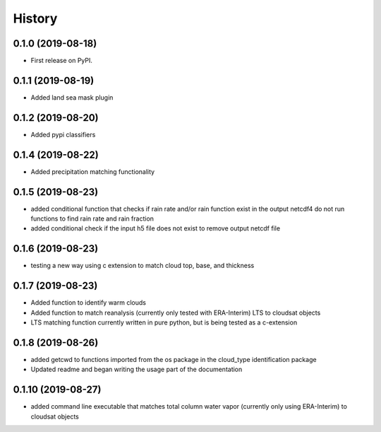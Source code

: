 =======
History
=======

0.1.0 (2019-08-18)
------------------

* First release on PyPI.

0.1.1 (2019-08-19)
------------------

* Added land sea mask plugin

0.1.2 (2019-08-20)
------------------

* Added pypi classifiers

0.1.4 (2019-08-22)
------------------

* Added precipitation matching functionality

0.1.5 (2019-08-23)
------------------

* added conditional function that checks if rain rate and/or rain function exist in the output netcdf4 do not run functions to find rain rate and rain fraction

* added conditional check if the input h5 file does not exist to remove output netcdf file

0.1.6 (2019-08-23)
------------------

* testing a new way using c extension to match cloud top, base, and thickness

0.1.7 (2019-08-23)
------------------

* Added function to identify warm clouds

* Added function to match reanalysis (currently only tested with ERA-Interim) LTS to cloudsat objects

* LTS matching function currently written in pure python, but is being tested as a c-extension

0.1.8 (2019-08-26)
------------------

* added getcwd to functions imported from the os package in the cloud_type identification package

* Updated readme and began writing the usage part of the documentation

0.1.10 (2019-08-27)
-------------------

* added command line executable that matches total column water vapor (currently only using ERA-Interim) to cloudsat objects
